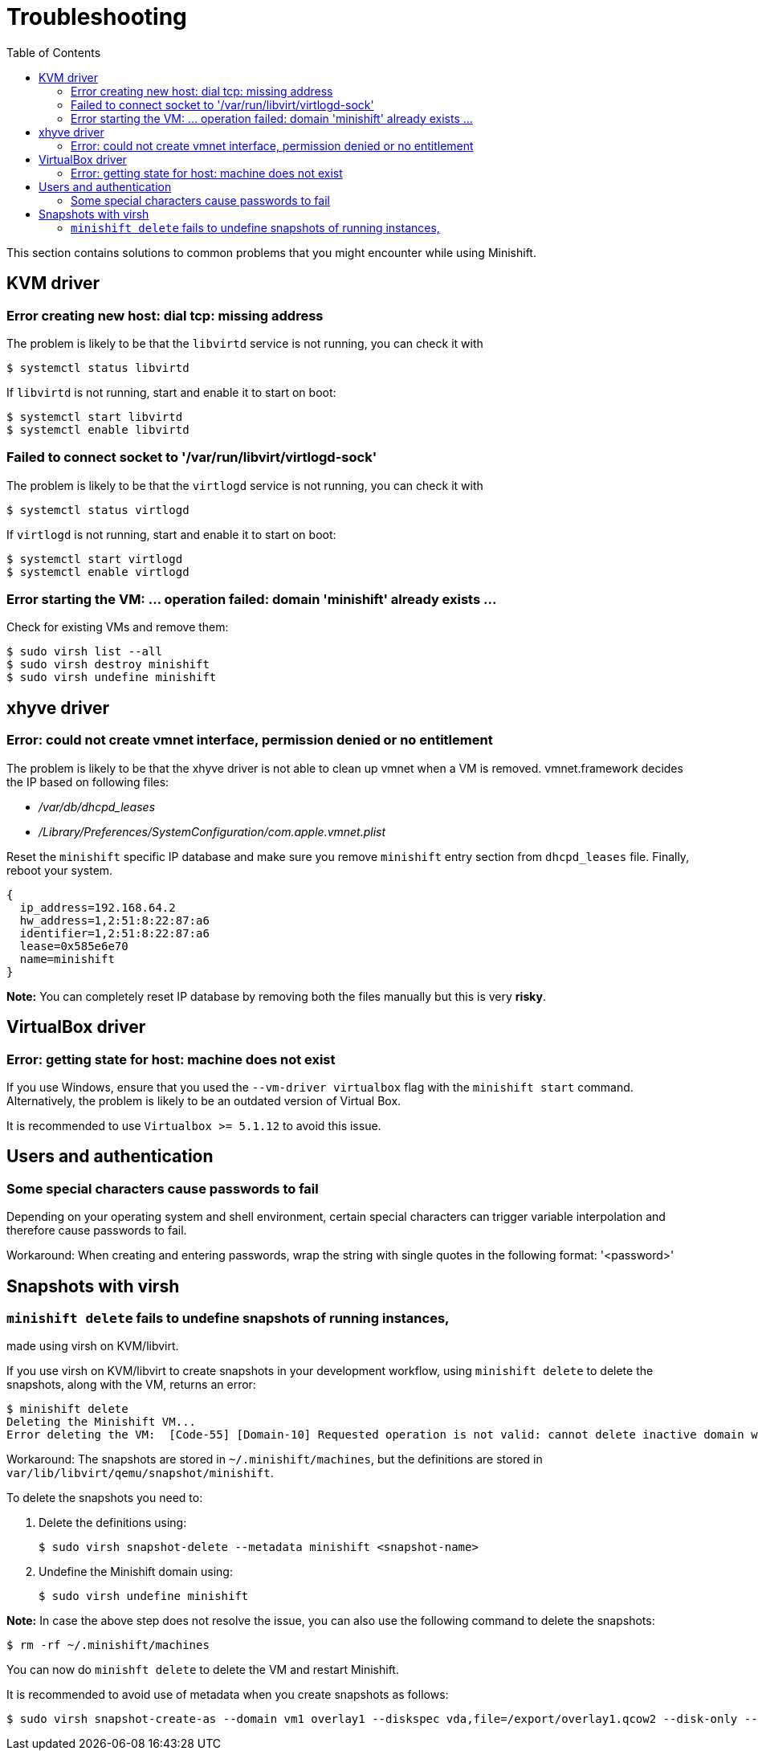 :toc: left

[[troubleshooting]]
= Troubleshooting

This section contains solutions to common problems that you might
encounter while using Minishift.

== KVM driver

=== Error creating new host: dial tcp: missing address

The problem is likely to be that the `libvirtd` service is not running,
you can check it with

----
$ systemctl status libvirtd
----

If `libvirtd` is not running, start and enable it to start on boot:

----
$ systemctl start libvirtd
$ systemctl enable libvirtd
----

=== Failed to connect socket to '/var/run/libvirt/virtlogd-sock'

The problem is likely to be that the `virtlogd` service is not running,
you can check it with

----
$ systemctl status virtlogd
----

If `virtlogd` is not running, start and enable it to start on boot:

----
$ systemctl start virtlogd
$ systemctl enable virtlogd
----

=== Error starting the VM: ... operation failed: domain 'minishift' already exists ...

Check for existing VMs and remove them:

----
$ sudo virsh list --all
$ sudo virsh destroy minishift
$ sudo virsh undefine minishift
----

== xhyve driver

=== Error: could not create vmnet interface, permission denied or no entitlement

The problem is likely to be that the xhyve driver is not able to clean
up vmnet when a VM is removed. vmnet.framework decides the IP based on
following files:

* _/var/db/dhcpd_leases_
* _/Library/Preferences/SystemConfiguration/com.apple.vmnet.plist_

Reset the `minishift` specific IP database and make sure you remove
`minishift` entry section from `dhcpd_leases` file. Finally, reboot your
system.

----
{
  ip_address=192.168.64.2
  hw_address=1,2:51:8:22:87:a6
  identifier=1,2:51:8:22:87:a6
  lease=0x585e6e70
  name=minishift
}
----

*Note:* You can completely reset IP database by removing both the files
manually but this is very *risky*.

== VirtualBox driver

=== Error: getting state for host: machine does not exist

If you use Windows, ensure that you used the `--vm-driver virtualbox`
flag with the `minishift start` command. Alternatively, the problem is
likely to be an outdated version of Virtual Box.

It is recommended to use `Virtualbox >= 5.1.12` to avoid this issue.

== Users and authentication

=== Some special characters cause passwords to fail

Depending on your operating system and shell environment, certain
special characters can trigger variable interpolation and therefore
cause passwords to fail.

Workaround: When creating and entering passwords, wrap the string with
single quotes in the following format: '<password>'

== Snapshots with virsh

[[minishift-delete-fails-to-undefine-snapshots-of-running-instances-made-using-virsh-on-kvmlibvirt.]]
=== `minishift delete` fails to undefine snapshots of running instances,
made using virsh on KVM/libvirt.

If you use virsh on KVM/libvirt to create snapshots in your development
workflow, using `minishift delete` to delete the snapshots, along with
the VM, returns an error:

----
$ minishift delete
Deleting the Minishift VM...
Error deleting the VM:  [Code-55] [Domain-10] Requested operation is not valid: cannot delete inactive domain with 4 snapshots
----

Workaround: The snapshots are stored in `~/.minishift/machines`, but the
definitions are stored in `var/lib/libvirt/qemu/snapshot/minishift`.

To delete the snapshots you need to:

1.  Delete the definitions using:
+
----
$ sudo virsh snapshot-delete --metadata minishift <snapshot-name>
----
2.  Undefine the Minishift domain using:
+
----
$ sudo virsh undefine minishift
----

*Note:* In case the above step does not resolve the issue, you can also
use the following command to delete the snapshots:

----
$ rm -rf ~/.minishift/machines
----

You can now do `minishft delete` to delete the VM and restart Minishift.

It is recommended to avoid use of metadata when you create snapshots as
follows:

----
$ sudo virsh snapshot-create-as --domain vm1 overlay1 --diskspec vda,file=/export/overlay1.qcow2 --disk-only --atomic --no-metadata
----
